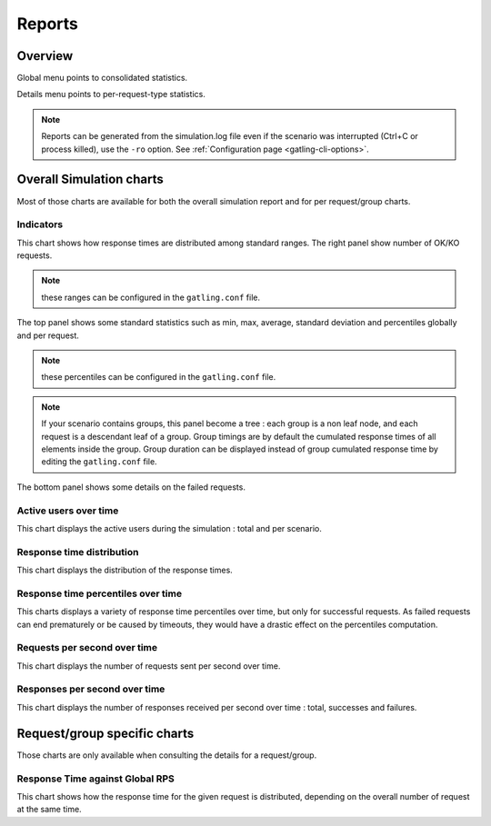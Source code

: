 .. _reports:

#######
Reports
#######

Overview
========

Global menu points to consolidated statistics.

Details menu points to per-request-type statistics.

.. note:: Reports can be generated from the simulation.log file even if the scenario was interrupted (Ctrl+C or process killed), use the ``-ro`` option.
          See :ref:`Configuration page <gatling-cli-options>`.

Overall Simulation charts
=========================

Most of those charts are available for both the overall simulation report and for per request/group charts.

Indicators
----------

.. image:: img/reports/charts-indicators.png
    :alt: DetailsIndicators
    :scale: 70

This chart shows how response times are distributed among standard ranges.
The right panel show number of OK/KO requests.

.. note:: these ranges can be configured in the ``gatling.conf`` file.

.. image:: img/reports/charts-statistics.png
    :alt: Statistics
    :scale: 70

The top panel shows some standard statistics such as min, max, average, standard deviation and percentiles globally and per request.

.. note:: these percentiles can be configured in the ``gatling.conf`` file.

.. note:: If your scenario contains groups, this panel become a tree : each group is a non leaf node, and each request is a descendant leaf of a group. Group timings are by default the cumulated response times of all elements inside the group. Group duration can be displayed instead of group cumulated response time by editing the ``gatling.conf`` file.

The bottom panel shows some details on the failed requests.

Active users over time
----------------------

.. image:: img/reports/charts-users.png
    :alt: ActiveUsers
    :scale: 70

This chart displays the active users during the simulation : total and per scenario.

Response time distribution
--------------------------

.. image:: img/reports/charts-distrib.png
    :alt: ResponseTimeDistribution
    :scale: 70

This chart displays the distribution of the response times.

Response time percentiles over time
-----------------------------------

.. image:: img/reports/charts-response-percentiles-per-sec.png
    :alt: ResponseTimePercentilesPerSecond
    :scale: 70

This charts displays a variety of response time percentiles over time, but only for successful requests.
As failed requests can end prematurely or be caused by timeouts, they would have a drastic effect on the percentiles computation.

Requests per second over time
-----------------------------

.. image:: img/reports/charts-requests-per-sec.png
    :alt: RequestsPerSecond
    :scale: 70

This chart displays the number of requests sent per second over time.

Responses per second over time
------------------------------

.. image:: img/reports/charts-responses-per-sec.png
    :alt: TransactionsPerSecond
    :scale: 70

This chart displays the number of responses received per second over time : total, successes and failures.

Request/group specific charts
=============================

Those charts are only available when consulting the details for a request/group.

Response Time against Global RPS
--------------------------------

.. image:: img/reports/charts-response-time-global-rps.png
    :alt: ResponseTimeOverLoad
    :scale: 70

This chart shows how the response time for the given request is distributed, depending on the overall number of request at the same time.
